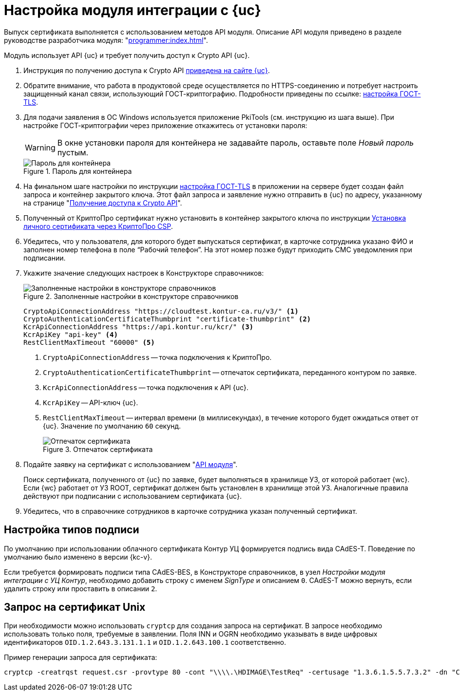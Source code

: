 = Настройка модуля интеграции с {uc}

Выпуск сертификата выполняется с использованием методов API модуля. Описание API модуля приведено в разделе руководстве разработчика модуля: "xref:programmer:index.adoc[]".

Модуль использует API {uc} и требует получить доступ к Crypto API {uc}.

. Инструкция по получению доступа к Crypto API https://developer.kontur.ru/doc/crypto.api?about=2[приведена на сайте {uc}].
. Обратите внимание, что работа в продуктовой среде осуществляется по HTTPS-соединению и потребует настроить защищенный канал связи, использующий ГОСТ-криптографию. Подробности приведены по ссылке: https://disk.skbkontur.ru/index.php/s/96SaxYpsJ2xJbdd[настройка ГОСТ-TLS].
. [[password]]Для подачи заявления в ОС Windows используется приложение PkiTools (см. инструкцию из шага выше). При настройке ГОСТ-криптографии через приложение откажитесь от установки пароля:
+
WARNING: В окне установки пароля для контейнера не задавайте пароль, оставьте поле _Новый пароль_ пустым.
+
.Пароль для контейнера
image::container-password.png[Пароль для контейнера]
+
. На финальном шаге настройки по инструкции https://disk.skbkontur.ru/index.php/s/96SaxYpsJ2xJbdd[настройка ГОСТ-TLS] в приложении на сервере будет создан файл запроса и контейнер закрытого ключа. Этот файл запроса и заявление нужно отправить в {uc} по адресу, указанному на странице "https://developer.kontur.ru/doc/crypto.api?about=2[Получение доступа к Crypto API]".
+
. Полученный от КриптоПро сертификат нужно установить в контейнер закрытого ключа по инструкции https://support.kontur.ru/ca/38784-kak_ustanovit_lichnyj_sertifikat_cherez_kriptopro[Установка личного сертификата через КриптоПро CSP].
. Убедитесь, что у пользователя, для которого будет выпускаться сертификат, в карточке сотрудника указано ФИО и заполнен номер телефона в поле “Рабочий телефон”. На этот номер позже будут приходить СМС уведомления при подписании.
. Укажите значение следующих настроек в Конструкторе справочников:
+
.Заполненные настройки в конструкторе справочников
image::directory-designer.png[Заполненные настройки в конструкторе справочников]
+
[source,csharp]
----
CryptoApiConnectionAddress "https://cloudtest.kontur-ca.ru/v3/" <.>
CryptoAuthenticationCertificateThumbprint "certificate-thumbprint" <.>
KcrApiConnectionAddress "https://api.kontur.ru/kcr/" <.>
KcrApiKey "api-key" <.>
RestClientMaxTimeout "60000" <.>
----
<.> `CryptoApiConnectionAddress` -- точка подключения к КриптоПро.
<.> `CryptoAuthenticationCertificateThumbprint` -- отпечаток сертификата, переданного контуром по заявке.
<.> `KcrApiConnectionAddress` -- точка подключения к API {uc}.
<.> `KcrApiKey` -- API-ключ {uc}.
<.> `RestClientMaxTimeout` -- интервал времени (в миллисекундах), в течение которого будет ожидаться ответ от {uc}. Значение по умолчанию `60` секунд.
+
.Отпечаток сертификата
image::thumbprint.png[Отпечаток сертификата]
+
. Подайте заявку на сертификат с использованием "xref:programmer:issue-certificate.adoc[API модуля]".
+
// tag::search[]
Поиск сертификата, полученного от {uc} по заявке, будет выполняться в хранилище УЗ, от которой работает {wc}. Если {wc} работает от УЗ ROOT, сертификат должен быть установлен в хранилище этой УЗ. Аналогичные правила действуют при подписании с использованием сертификата {uc}.
// end::search[]
+
. Убедитесь, что в справочнике сотрудников в карточке сотрудника указан полученный сертификат.

// [#register]
// == Регистрация сертификата
//
//
//
// [#recall]
// == Отзыв сертификата
//
//
//
// [#check]
// == Проверка сертификата

== Настройка типов подписи

По умолчанию при использовании облачного сертификата Контур УЦ формируется подпись вида CAdES-T. Поведение по умолчанию было изменено в версии {kc-v}.

Если требуется формировать подписи типа CAdES-BES, в Конструкторе справочников, в узел _Настройки модуля интеграции с УЦ Контур_, необходимо добавить строку с именем _SignType_ и описанием `0`. CAdES-T можно вернуть, если удалить строку или проставить в описании `2`.

== Запрос на сертификат Unix

При необходимости можно использовать `cryptcp` для создания запроса на сертификат. В запросе необходимо использовать только поля, требуемые в заявлении. Поля INN и OGRN необходимо указывать в виде цифровых идентификаторов `OID.1.2.643.3.131.1.1` и `OID.1.2.643.100.1` соответственно.

Пример генерации запроса для сертификата:

 cryptcp -creatrqst request.csr -provtype 80 -cont "\\\\.\HDIMAGE\TestReq" -certusage "1.3.6.1.5.5.7.3.2" -dn "CN=АО ПФ СКБ Контур, O=АО ПФ СКБ Контур, OID.1.2.643.3.131.1.1=006663003127, OID.1.2.643.100.1=1026605606620, C=RU, S=66 Свердловская область, L=Екатеринбург, STREET=ул Народной воли стр 19А, E=fake@mail.ru" -ex -ku 11
